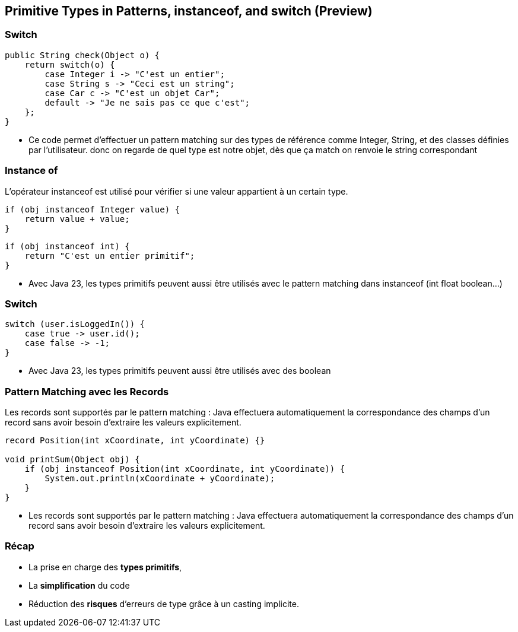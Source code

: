 
==  Primitive Types in Patterns, instanceof, and switch (Preview)

=== Switch

[source, java]
----
public String check(Object o) {
    return switch(o) {
        case Integer i -> "C'est un entier";
        case String s -> "Ceci est un string";
        case Car c -> "C'est un objet Car";
        default -> "Je ne sais pas ce que c'est";
    };
}
----

[.notes]
--
* Ce code permet d'effectuer un pattern matching sur des types de référence comme Integer, String, et des classes définies par l'utilisateur.
donc on regarde de quel type est notre objet, dès que ça match on renvoie le string correspondant
--

=== Instance of

L'opérateur instanceof est utilisé pour vérifier si une valeur appartient à un certain type.

[source, java]
----
if (obj instanceof Integer value) {
    return value + value;
}
----

[source, java]
----
if (obj instanceof int) {
    return "C'est un entier primitif";
}
----

[.notes]
--
* Avec Java 23, les types primitifs peuvent aussi être utilisés avec le pattern matching dans instanceof (int float boolean...)
--

=== Switch

[source, java]
----
switch (user.isLoggedIn()) {
    case true -> user.id();
    case false -> -1;
}
----

[.notes]
--
* Avec Java 23, les types primitifs peuvent aussi être utilisés  avec des boolean
--

=== Pattern Matching avec les Records

Les records sont supportés par le pattern matching :
Java effectuera automatiquement la correspondance des champs d'un record sans avoir besoin d'extraire les valeurs explicitement.

[source, java]
----
record Position(int xCoordinate, int yCoordinate) {}

void printSum(Object obj) {
    if (obj instanceof Position(int xCoordinate, int yCoordinate)) {
        System.out.println(xCoordinate + yCoordinate);
    }
}
----

[.notes]
--
* Les records sont supportés par le pattern matching :
Java effectuera automatiquement la correspondance des champs d'un record sans avoir besoin d'extraire les valeurs explicitement.
--

=== Récap

[.step]
* La prise en charge des *types primitifs*,
* La *simplification* du code
* Réduction des *risques* d'erreurs de type grâce à un casting implicite.